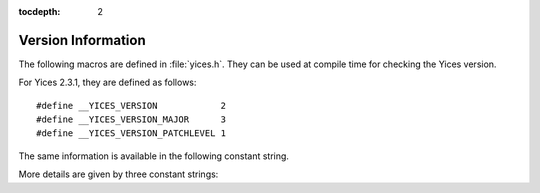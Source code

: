 :tocdepth: 2

.. highlight:: c

.. _version_data:

Version Information
===================

The following macros are defined in :file:`yices.h`. They can be
used at compile time for checking the Yices version.

.. c:macro:: __YICES_VERSION

   Version number

.. c:macro:: __YICES_VERSION_MAJOR

   Revision number

.. c:macro:: __YICES_VERSION_PATCHLEVEL
 
   Patch level

For Yices 2.3.1, they are defined as follows::

   #define __YICES_VERSION            2
   #define __YICES_VERSION_MAJOR      3
   #define __YICES_VERSION_PATCHLEVEL 1

The same information is available in the following constant string.

.. c:var:: const char* yices_version

   Version as a string.

   The string includes the version number, followed by the revision
   number and the patch level, as in ``"2.3.1"``.

More details are given by three constant strings:

.. c:var:: const char* yices_build_arch

   Build architecture. 

   This is a string like ``"x86_64-unknown-linux-gnu"`` that
   specifies the processor and operating system for which the Yices
   library was built.

.. c:var:: const char* yices_build_mode

   Build mode.

   Typical values are ``"release"`` for a normal build, or ``"debug"``
   if the library was built with debug symbols.

.. c:var:: const char* yices_build_data

   Build date.

   This string uses the format ``"Year-Month-Day"``, as in ``"2014-12-20"``.
